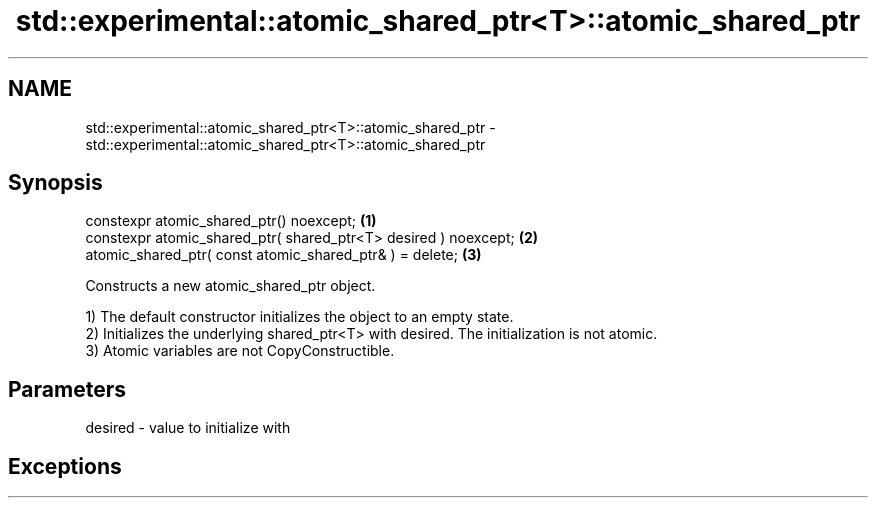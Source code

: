 .TH std::experimental::atomic_shared_ptr<T>::atomic_shared_ptr 3 "2020.03.24" "http://cppreference.com" "C++ Standard Libary"
.SH NAME
std::experimental::atomic_shared_ptr<T>::atomic_shared_ptr \- std::experimental::atomic_shared_ptr<T>::atomic_shared_ptr

.SH Synopsis
   constexpr atomic_shared_ptr() noexcept;                        \fB(1)\fP
   constexpr atomic_shared_ptr( shared_ptr<T> desired ) noexcept; \fB(2)\fP
   atomic_shared_ptr( const atomic_shared_ptr& ) = delete;        \fB(3)\fP

   Constructs a new atomic_shared_ptr object.

   1) The default constructor initializes the object to an empty state.
   2) Initializes the underlying shared_ptr<T> with desired. The initialization is not atomic.
   3) Atomic variables are not CopyConstructible.

.SH Parameters

   desired - value to initialize with

.SH Exceptions
